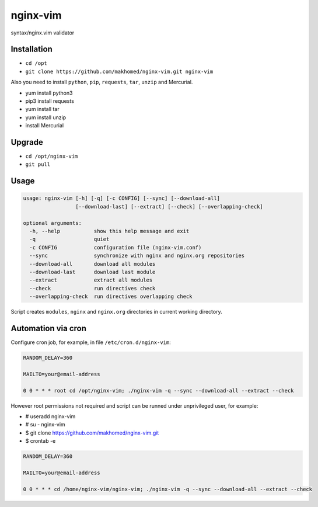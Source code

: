 nginx-vim
=========

syntax/nginx.vim validator

Installation
------------

- ``cd /opt``
- ``git clone https://github.com/makhomed/nginx-vim.git nginx-vim``

Also you need to install ``python``, ``pip``, ``requests``, ``tar``, ``unzip`` and Mercurial.


- yum install python3
- pip3 install requests
- yum install tar
- yum install unzip
- install Mercurial

Upgrade
-------

- ``cd /opt/nginx-vim``
- ``git pull``

Usage
-----

.. code-block:: none

    usage: nginx-vim [-h] [-q] [-c CONFIG] [--sync] [--download-all]
                     [--download-last] [--extract] [--check] [--overlapping-check]

    optional arguments:
      -h, --help           show this help message and exit
      -q                   quiet
      -c CONFIG            configuration file (nginx-vim.conf)
      --sync               synchronize with nginx and nginx.org repositories
      --download-all       download all modules
      --download-last      download last module
      --extract            extract all modules
      --check              run directives check
      --overlapping-check  run directives overlapping check

Script creates ``modules``, ``nginx`` and ``nginx.org`` directories in current working directory.

Automation via cron
-------------------

Configure cron job, for example, in file ``/etc/cron.d/nginx-vim``:

.. code-block:: none

    RANDOM_DELAY=360

    MAILTO=your@email-address

    0 0 * * * root cd /opt/nginx-vim; ./nginx-vim -q --sync --download-all --extract --check

However root permissions not required and script can be runned under unprivileged user, for example:

- # useradd nginx-vim
- # su - nginx-vim
- $ git clone https://github.com/makhomed/nginx-vim.git
- $ crontab -e

.. code-block:: none

    RANDOM_DELAY=360

    MAILTO=your@email-address

    0 0 * * * cd /home/nginx-vim/nginx-vim; ./nginx-vim -q --sync --download-all --extract --check

